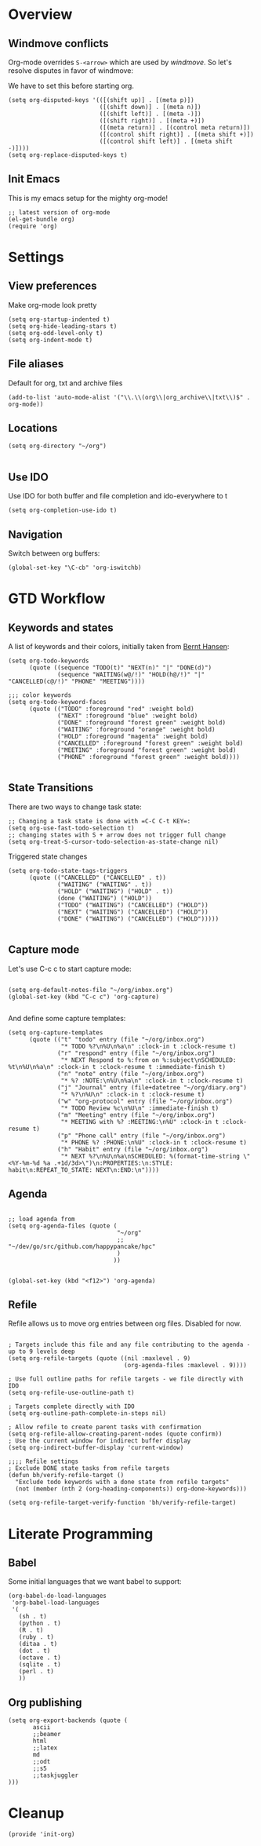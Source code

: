 #+PROPERTY:    tangle build/init-org.el
#+PROPERTY:    eval no-export
#+PROPERTY:    results silent
#+PROPERTY:    header-args:sh  :tangle no

* Overview

** Windmove conflicts

Org-mode overrides =S-<arrow>= which are used by /windmove/. So let's
resolve disputes in favor of windmove:

We have to set this before starting org.
#+BEGIN_SRC elisp
  (setq org-disputed-keys '(([(shift up)] . [(meta p)])
                            ([(shift down)] . [(meta n)])
                            ([(shift left)] . [(meta -)])
                            ([(shift right)] . [(meta +)])
                            ([(meta return)] . [(control meta return)])
                            ([(control shift right)] . [(meta shift +)])
                            ([(control shift left)] . [(meta shift -)])))
  (setq org-replace-disputed-keys t)
#+END_SRC


** Init Emacs
This is my emacs setup for the mighty org-mode!

#+BEGIN_SRC elisp
  ;; latest version of org-mode
  (el-get-bundle org)
  (require 'org)
#+END_SRC

* Settings

** View preferences

Make org-mode look pretty
#+BEGIN_SRC elisp
(setq org-startup-indented t)
(setq org-hide-leading-stars t)
(setq org-odd-level-only t)
(setq org-indent-mode t)
#+END_SRC

** File aliases

Default for org, txt and archive files
#+BEGIN_SRC elisp
  (add-to-list 'auto-mode-alist '("\\.\\(org\\|org_archive\\|txt\\)$" . org-mode))
#+END_SRC

** Locations

#+BEGIN_SRC elisp
  (setq org-directory "~/org")

#+END_SRC

** Use IDO

Use IDO for both buffer and file completion and ido-everywhere to t
#+BEGIN_SRC elisp
(setq org-completion-use-ido t)
#+END_SRC

** Navigation

Switch between org buffers:

#+BEGIN_SRC elisp
(global-set-key "\C-cb" 'org-iswitchb)
#+END_SRC



* GTD Workflow
** Keywords and states

A list of keywords and their colors, initially taken from [[http://doc.norang.ca/org-mode.html][Bernt Hansen]]:

#+BEGIN_SRC elisp
  (setq org-todo-keywords
        (quote ((sequence "TODO(t)" "NEXT(n)" "|" "DONE(d)")
                (sequence "WAITING(w@/!)" "HOLD(h@/!)" "|" "CANCELLED(c@/!)" "PHONE" "MEETING"))))

  ;;; color keywords
  (setq org-todo-keyword-faces
        (quote (("TODO" :foreground "red" :weight bold)
                ("NEXT" :foreground "blue" :weight bold)
                ("DONE" :foreground "forest green" :weight bold)
                ("WAITING" :foreground "orange" :weight bold)
                ("HOLD" :foreground "magenta" :weight bold)
                ("CANCELLED" :foreground "forest green" :weight bold)
                ("MEETING" :foreground "forest green" :weight bold)
                ("PHONE" :foreground "forest green" :weight bold))))

#+END_SRC

** State Transitions


There are two ways to change task state:
#+BEGIN_SRC elisp
  ;; Changing a task state is done with =C-C C-t KEY=:
  (setq org-use-fast-todo-selection t)
  ;; changing states with S + arrow does not trigger full change
  (setq org-treat-S-cursor-todo-selection-as-state-change nil)
#+END_SRC

Triggered state changes


#+BEGIN_SRC elisp
  (setq org-todo-state-tags-triggers
        (quote (("CANCELLED" ("CANCELLED" . t))
                ("WAITING" ("WAITING" . t))
                ("HOLD" ("WAITING") ("HOLD" . t))
                (done ("WAITING") ("HOLD"))
                ("TODO" ("WAITING") ("CANCELLED") ("HOLD"))
                ("NEXT" ("WAITING") ("CANCELLED") ("HOLD"))
                ("DONE" ("WAITING") ("CANCELLED") ("HOLD")))))

#+END_SRC

** Capture mode

Let's use C-c c to start capture mode:

#+BEGIN_SRC elisp

(setq org-default-notes-file "~/org/inbox.org")
(global-set-key (kbd "C-c c") 'org-capture)

#+END_SRC

And define some capture templates:

#+BEGIN_SRC elisp
  (setq org-capture-templates
        (quote (("t" "todo" entry (file "~/org/inbox.org")
                 "* TODO %?\n%U\n%a\n" :clock-in t :clock-resume t)
                ("r" "respond" entry (file "~/org/inbox.org")
                 "* NEXT Respond to %:from on %:subject\nSCHEDULED: %t\n%U\n%a\n" :clock-in t :clock-resume t :immediate-finish t)
                ("n" "note" entry (file "~/org/inbox.org")
                 "* %? :NOTE:\n%U\n%a\n" :clock-in t :clock-resume t)
                ("j" "Journal" entry (file+datetree "~/org/diary.org")
                 "* %?\n%U\n" :clock-in t :clock-resume t)
                ("w" "org-protocol" entry (file "~/org/inbox.org")
                 "* TODO Review %c\n%U\n" :immediate-finish t)
                ("m" "Meeting" entry (file "~/org/inbox.org")
                 "* MEETING with %? :MEETING:\n%U" :clock-in t :clock-resume t)
                ("p" "Phone call" entry (file "~/org/inbox.org")
                 "* PHONE %? :PHONE:\n%U" :clock-in t :clock-resume t)
                ("h" "Habit" entry (file "~/org/inbox.org")
                 "* NEXT %?\n%U\n%a\nSCHEDULED: %(format-time-string \"<%Y-%m-%d %a .+1d/3d>\")\n:PROPERTIES:\n:STYLE: habit\n:REPEAT_TO_STATE: NEXT\n:END:\n"))))
#+END_SRC

** Agenda

#+BEGIN_SRC elisp

  ;; load agenda from
  (setq org-agenda-files (quote (
                                 "~/org"
                                 ;; "~/dev/go/src/github.com/happypancake/hpc"
                                 )
                                ))


  (global-set-key (kbd "<f12>") 'org-agenda)
#+END_SRC

** Refile

Refile allows us to move org entries between org files. Disabled for
now.

#+BEGIN_SRC elisp :tangle no

; Targets include this file and any file contributing to the agenda - up to 9 levels deep
(setq org-refile-targets (quote ((nil :maxlevel . 9)
                                 (org-agenda-files :maxlevel . 9))))

; Use full outline paths for refile targets - we file directly with IDO
(setq org-refile-use-outline-path t)

; Targets complete directly with IDO
(setq org-outline-path-complete-in-steps nil)

; Allow refile to create parent tasks with confirmation
(setq org-refile-allow-creating-parent-nodes (quote confirm))
; Use the current window for indirect buffer display
(setq org-indirect-buffer-display 'current-window)

;;;; Refile settings
; Exclude DONE state tasks from refile targets
(defun bh/verify-refile-target ()
  "Exclude todo keywords with a done state from refile targets"
  (not (member (nth 2 (org-heading-components)) org-done-keywords)))

(setq org-refile-target-verify-function 'bh/verify-refile-target)
#+END_SRC
* Literate Programming
** Babel
Some initial languages that we want babel to support:


#+BEGIN_SRC elisp
  (org-babel-do-load-languages
   'org-babel-load-languages
   '(
     (sh . t)
     (python . t)
     (R . t)
     (ruby . t)
     (ditaa . t)
     (dot . t)
     (octave . t)
     (sqlite . t)
     (perl . t)
     ))
#+END_SRC

** Org publishing

#+BEGIN_SRC elisp
  (setq org-export-backends (quote (
         ascii
         ;;beamer
         html
         ;;latex
         md
         ;;odt
         ;;s5
         ;;taskjuggler
  )))
#+END_SRC
* Cleanup
#+BEGIN_SRC elisp
(provide 'init-org)
#+END_SRC
